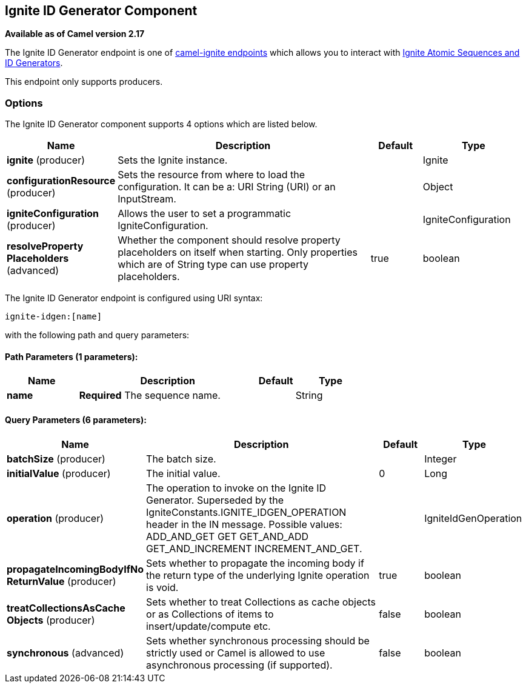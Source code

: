 ## Ignite ID Generator Component

*Available as of Camel version 2.17*

The Ignite ID Generator endpoint is one of link:ignite.html[camel-ignite endpoints] which allows you to interact with https://apacheignite.readme.io/docs/id-generator[Ignite Atomic Sequences and ID Generators].

This endpoint only supports producers.

### Options

// component options: START
The Ignite ID Generator component supports 4 options which are listed below.



[width="100%",cols="2,5,^1,2",options="header"]
|=======================================================================
| Name | Description | Default | Type
| **ignite** (producer) | Sets the Ignite instance. |  | Ignite
| **configurationResource** (producer) | Sets the resource from where to load the configuration. It can be a: URI String (URI) or an InputStream. |  | Object
| **igniteConfiguration** (producer) | Allows the user to set a programmatic IgniteConfiguration. |  | IgniteConfiguration
| **resolveProperty Placeholders** (advanced) | Whether the component should resolve property placeholders on itself when starting. Only properties which are of String type can use property placeholders. | true | boolean
|=======================================================================
// component options: END

// endpoint options: START
The Ignite ID Generator endpoint is configured using URI syntax:

    ignite-idgen:[name]

with the following path and query parameters:

#### Path Parameters (1 parameters):

[width="100%",cols="2,5,^1,2",options="header"]
|=======================================================================
| Name | Description | Default | Type
| **name** | *Required* The sequence name. |  | String
|=======================================================================

#### Query Parameters (6 parameters):

[width="100%",cols="2,5,^1,2",options="header"]
|=======================================================================
| Name | Description | Default | Type
| **batchSize** (producer) | The batch size. |  | Integer
| **initialValue** (producer) | The initial value. | 0 | Long
| **operation** (producer) | The operation to invoke on the Ignite ID Generator. Superseded by the IgniteConstants.IGNITE_IDGEN_OPERATION header in the IN message. Possible values: ADD_AND_GET GET GET_AND_ADD GET_AND_INCREMENT INCREMENT_AND_GET. |  | IgniteIdGenOperation
| **propagateIncomingBodyIfNo ReturnValue** (producer) | Sets whether to propagate the incoming body if the return type of the underlying Ignite operation is void. | true | boolean
| **treatCollectionsAsCache Objects** (producer) | Sets whether to treat Collections as cache objects or as Collections of items to insert/update/compute etc. | false | boolean
| **synchronous** (advanced) | Sets whether synchronous processing should be strictly used or Camel is allowed to use asynchronous processing (if supported). | false | boolean
|=======================================================================
// endpoint options: END
